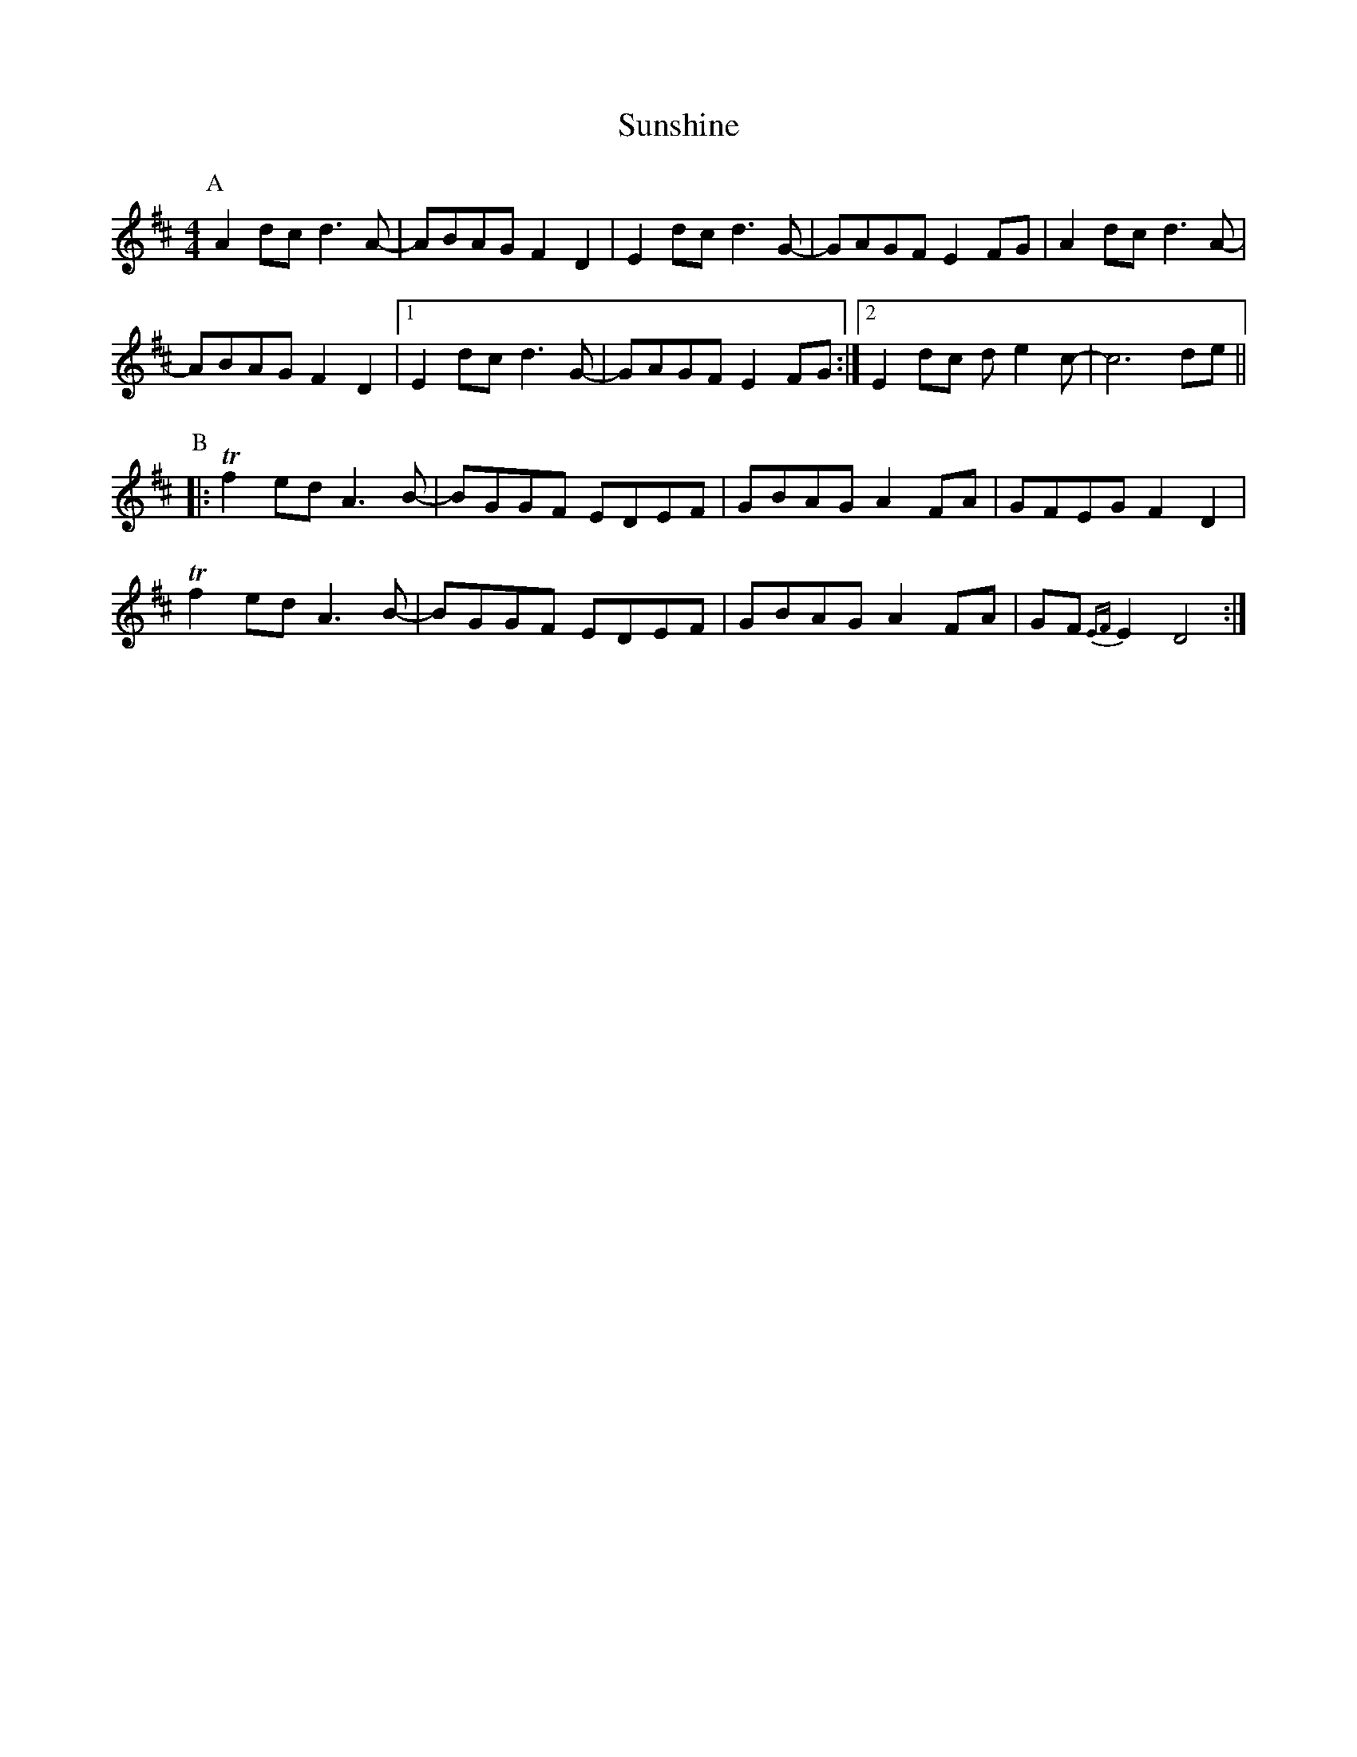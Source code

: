 X: 38900
T: Sunshine
R: barndance
M: 4/4
K: Dmajor
P:A
A2dc d3A-|ABAG F2D2|E2dc d3G-|GAGF E2FG|A2dc d3A-|
ABAG F2D2|1 E2dc d3G-|GAGF E2FG:|2 E2dc de2c-|c6 de||
P:B
|:Tf2ed A3B-|BGGF EDEF|GBAG A2FA|GFEG F2D2|
Tf2ed A3B-|BGGF EDEF|GBAG A2FA|GF{EF}E2 D4:|

